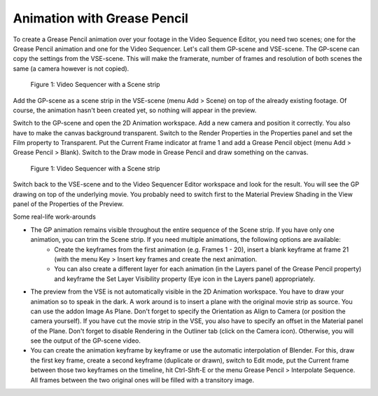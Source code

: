 Animation with Grease Pencil
----------------------------
To create a Grease Pencil animation over your footage in the Video Sequence Editor, you need two scenes; one for the Grease Pencil animation and one for the Video Sequencer. Let's call them GP-scene and VSE-scene. The GP-scene can copy the settings from the VSE-scene. This will make the framerate, number of frames and resolution of both scenes the same (a camera however is not copied).

.. figure:: /images/video_editing_edit_effects_grease_pencil.svg
   :alt: Grease Pencil Animation (scene from VSE)

   Figure 1: Video Sequencer with a Scene strip

Add the GP-scene as a scene strip in the VSE-scene (menu Add > Scene) on top of the already existing footage. Of course, the animation hasn't been created yet, so nothing will appear in the preview.

Switch to the GP-scene and open the 2D Animation workspace. Add a new camera and position it correctly. You also have to make the canvas background transparent. Switch to the Render Properties in the Properties panel and set the Film property to Transparent. Put the Current Frame indicator at frame 1 and add a Grease Pencil object (menu Add > Grease Pencil > Blank). Switch to the Draw mode in Grease Pencil and draw something on the canvas.

.. figure:: /images/video_editing_edit_effects_grease_pencil-strokes.svg
   :alt: Grease Pencil Animation (scene from 2D Animation)

   Figure 1: Video Sequencer with a Scene strip


Switch back to the VSE-scene and to the Video Sequencer Editor workspace and look for the result. You will see the GP drawing on top of the underlying movie. You probably need to switch first to the Material Preview Shading in the View panel of the Properties of the Preview.

Some real-life work-arounds

- The GP animation remains visible throughout the entire sequence of the Scene strip. If you have only one animation, you can trim the Scene strip. If you need multiple animations, the following options are available:
   - Create the keyframes from the first animation (e.g. Frames 1 - 20), insert a blank keyframe at frame 21 (with the menu Key > Insert key frames and create the next animation.
   - You can also create a different layer for each animation (in the Layers panel of the Grease Pencil property) and keyframe the Set Layer Visibility property (Eye icon in the Layers panel) appropriately.
- The preview from the VSE is not automatically visible in the 2D Animation workspace. You have to draw your animation so to speak in the dark. A work around is to insert a plane with the original movie strip as source. You can use the addon Image As Plane. Don't forget to specify the Orientation as Align to Camera (or position the camera yourself). If you have cut the movie strip in the VSE, you also have to specify an offset in the Material panel of the Plane. Don't forget to disable Rendering in the Outliner tab (click on the Camera icon). Otherwise, you will see the output of the GP-scene video.
- You can create the animation keyframe by keyframe or use the automatic interpolation of Blender. For this, draw the first key frame, create a second keyframe (duplicate or drawn), switch to Edit mode,  put the Current frame between those two keyframes on the timeline, hit Ctrl-Shft-E or the menu Grease Pencil > Interpolate Sequence. All frames between the two original ones will be filled with a transitory image.
